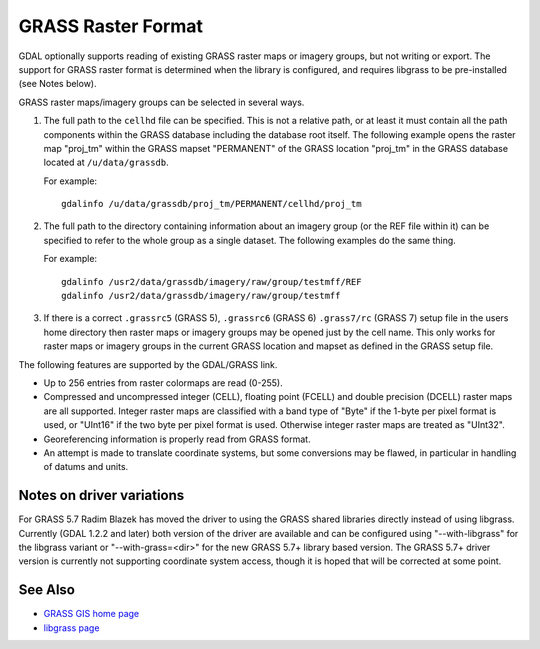 .. _raster.grass:

GRASS Raster Format
===================

GDAL optionally supports reading of existing GRASS raster maps or
imagery groups, but not writing or export. The support for GRASS raster
format is determined when the library is configured, and requires
libgrass to be pre-installed (see Notes below).

GRASS raster maps/imagery groups can be selected in several ways.

#. The full path to the ``cellhd`` file can be specified. This is not a
   relative path, or at least it must contain all the path components
   within the GRASS database including the database root itself. The
   following example opens the raster map "proj_tm" within the GRASS
   mapset "PERMANENT" of the GRASS location "proj_tm" in the GRASS
   database located at ``/u/data/grassdb``.

   For example:

   ::

      gdalinfo /u/data/grassdb/proj_tm/PERMANENT/cellhd/proj_tm

#. The full path to the directory containing information about an
   imagery group (or the REF file within it) can be specified to refer
   to the whole group as a single dataset. The following examples do the
   same thing.

   For example:

   ::

      gdalinfo /usr2/data/grassdb/imagery/raw/group/testmff/REF
      gdalinfo /usr2/data/grassdb/imagery/raw/group/testmff

#. If there is a correct ``.grassrc5`` (GRASS 5), ``.grassrc6`` (GRASS
   6) ``.grass7/rc`` (GRASS 7) setup file in the users home directory
   then raster maps or imagery groups may be opened just by the cell
   name. This only works for raster maps or imagery groups in the
   current GRASS location and mapset as defined in the GRASS setup file.

The following features are supported by the GDAL/GRASS link.

-  Up to 256 entries from raster colormaps are read (0-255).
-  Compressed and uncompressed integer (CELL), floating point (FCELL)
   and double precision (DCELL) raster maps are all supported. Integer
   raster maps are classified with a band type of "Byte" if the 1-byte
   per pixel format is used, or "UInt16" if the two byte per pixel
   format is used. Otherwise integer raster maps are treated as
   "UInt32".
-  Georeferencing information is properly read from GRASS format.
-  An attempt is made to translate coordinate systems, but some
   conversions may be flawed, in particular in handling of datums and
   units.

Notes on driver variations
--------------------------

For GRASS 5.7 Radim Blazek has moved the driver to using the GRASS
shared libraries directly instead of using libgrass. Currently (GDAL
1.2.2 and later) both version of the driver are available and can be
configured using "--with-libgrass" for the libgrass variant or
"--with-grass=<dir>" for the new GRASS 5.7+ library based version. The
GRASS 5.7+ driver version is currently not supporting coordinate system
access, though it is hoped that will be corrected at some point.

See Also
--------

-  `GRASS GIS home page <http://grass.osgeo.org>`__
-  `libgrass page <https://web.archive.org/web/20130730111701/http://home.gdal.org/projects/grass/>`__
